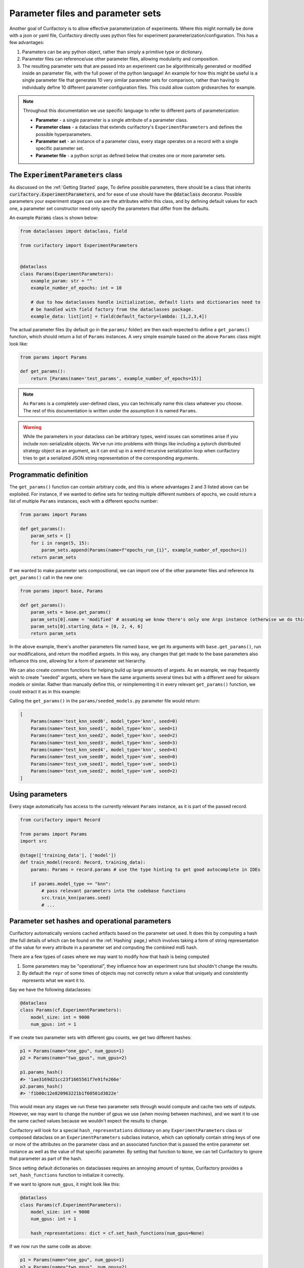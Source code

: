 Parameter files and parameter sets
==================================

Another goal of Curifactory is to allow effective parameterization of experiments. Where this might normally be
done with a json or yaml file, Curifactory directly uses python files for experiment parameterization/configuration.
This has a few advantages:

1. Parameters can be any python object, rather than simply a primitive type or dictionary.
2. Parameter files can reference/use other parameter files, allowing modularity and composition.
3. The resulting parameter sets that are passed into an experiment can be algorithmically generated or modified inside an
   parameter file, with the full power of the python language! An example for how this might be useful is a single
   parameter file that generates 10 very similar parameter sets for comparison, rather than having to individually define
   10 different parameter configuration files. This could allow custom gridsearches for example.

.. note::

    Throughout this documentation we use specific language to refer to different parts of parameterization:

    * **Parameter** - a single parameter is a single attribute of a parameter class.
    * **Parameter class** - a dataclass that extends curifactory's ``ExperimentParameters`` and defines the possible hyperparameters.
    * **Parameter set** - an instance of a parameter class, every stage operates on a record with a single specific parameter set.
    * **Parameter file** - a python script as defined below that creates one or more parameter sets.

The :code:`ExperimentParameters` class
--------------------------------------

As discussed on the :ref:`Getting Started` page, To define possible parameters, there should be a
class that inherits :code:`curifactory.ExperimentParameters`, and for ease of use should have the
:code:`@dataclass` decorator. Possible parameters your experiment stages can use are the attributes
within this class, and by defining default values for each one, a parameter set constructor need only
specify the parameters that differ from the defaults.

An example :code:`Params` class is shown below:

.. code-block:: python

    from dataclasses import dataclass, field

    from curifactory import ExperimentParameters


    @dataclass
    class Params(ExperimentParameters):
        example_param: str = ""
        example_number_of_epochs: int = 10

        # due to how dataclasses handle initialization, default lists and dictionaries need to
        # be handled with field factory from the dataclasses package.
        example_data: list[int] = field(default_factory=lambda: [1,2,3,4])


The actual parameter files (by default go in the ``params/`` folder) are then each expected to define a
``get_params()`` function, which should return a list of ``Params`` instances. A very simple example based on
the above ``Params`` class might look like:

.. code-block:: python

    from params import Params

    def get_params():
        return [Params(name='test_params', example_number_of_epochs=15)]

.. note::

    As ``Params`` is a completely user-defined class, you can technically name this class whatever you
    choose. The rest of this documentation is written under the assumption it is named ``Params``.


.. warning::

   While the parameters in your dataclass can be arbitrary types, weird issues
   can sometimes arise if you include non-serializable objects. We've run into
   problems with things like including a pytorch distributed strategy object as
   an argument, as it can end up in a weird recursive serialization loop when
   curifactory tries to get a serialized JSON string representation of the
   corresponding arguments.



Programmatic definition
-----------------------

The ``get_params()`` function can contain arbitrary code, and this is where advantages 2 and 3 listed above can be
exploited. For instance, if we wanted to define sets for testing multiple different numbers of epochs,
we could return a list of multiple ``Params`` instances, each with a different epochs number:

.. code-block:: python

    from params import Params

    def get_params():
        param_sets = []
        for i in range(5, 15):
            param_sets.append(Params(name=f"epochs_run_{i}", example_number_of_epochs=i))
        return param_sets

If we wanted to make parameter sets compositional, we can import one of the other parameter files and
reference its ``get_params()`` call in the new one:

.. code-block:: python

    from params import base, Params

    def get_params():
        param_sets = base.get_params()
        param_sets[0].name = 'modified' # assuming we know there's only one Args instance (otherwise we do this in a loop)
        param_sets[0].starting_data = [0, 2, 4, 6]
        return param_sets

In the above example, there's another parameters file named ``base``, we get its arguments with ``base.get_params()``,
run our modifications, and return the modified argsets. In this way, any changes that get made to the base parameters also influence
this one, allowing for a form of parameter set hierarchy.

We can also create common functions for helping build up large amounts of argsets. As an example, we may frequently
wish to create "seeded" argsets, where we have the same arguments several times but with a different seed for sklearn
models or similar. Rather than manually define this, or reimplementing it in every relevant ``get_params()`` function,
we could extract it as in this example:

.. code-block:: python
    :caption: params/common.py

    from copy import deepcopy
    from params import Params

    def seed_set(params: Params, seed_count: int = 5):
        seed_params = []
        for i in range(seed_count):
            # Make a copy of the passed params and apply a different seed
            new_params = deepcopy(params)
            new_params.name += f"_seed{i}"
            new_params.seed = i
            seed_params.append(new_params)
        return seed_params


.. code-block:: python
    :caption: params/seeded_models.py

    from params import Params
    from params.common import seed_set

    def get_params():
        knn_params = Params(name="test_knn", model_type="knn")
        svm_params = Params(name="test_svm", model_type="svm")

        all_params = []
        all_params.extend(seed_set(knn_params))
        all_params.extend(seed_set(svm_params, 3))

        return all_params

Calling the ``get_params()`` in the ``params/seeded_models.py`` parameter file would return:

.. code-block:: python

    [
        Params(name='test_knn_seed0', model_type='knn', seed=0)
        Params(name='test_knn_seed1', model_type='knn', seed=1)
        Params(name='test_knn_seed2', model_type='knn', seed=2)
        Params(name='test_knn_seed3', model_type='knn', seed=3)
        Params(name='test_knn_seed4', model_type='knn', seed=4)
        Params(name='test_svm_seed0', model_type='svm', seed=0)
        Params(name='test_svm_seed1', model_type='svm', seed=1)
        Params(name='test_svm_seed2', model_type='svm', seed=2)
    ]


Using parameters
----------------

Every stage automatically has access to the currently relevant ``Params`` instance, as it is part of
the passed record.

.. code-block:: python

    from curifactory import Record

    from params import Params
    import src

    @stage(['training_data'], ['model'])
    def train_model(record: Record, training_data):
        params: Params = record.params # use the type hinting to get good autocomplete in IDEs

        if params.model_type == "knn":
            # pass relevant parameters into the codebase functions
            src.train_knn(params.seed)
            # ...

Parameter set hashes and operational parameters
-----------------------------------------------

Curifactory automatically versions cached artifacts based on the parameter set used. It does this
by computing a hash (the full details of which can be found on the :ref:`Hashing` page,) which
involves taking a form of string representation of the value for every attribute in a parameter
set and computing the combined md5 hash.

There are a few types of cases where we may want to modify how that hash is being computed

1. Some parameters may be "operational", they influence how an experiment runs but shouldn't change the results.
2. By default the ``repr`` of some times of objects may not correctly return a value that uniquely and consistently represents what we want it to.

Say we have the following dataclasses:

.. code-block:: python

    @dataclass
    class Params(cf.ExperimentParameters):
        model_size: int = 9000
        num_gpus: int = 1

If we create two parameter sets with different gpu counts, we get two different hashes:

.. code-block:: python

    p1 = Params(name="one_gpu", num_gpus=1)
    p2 = Params(name="two_gpus", num_gpus=2)

    p1.params_hash()
    #> '1ae3169d21cc23f1665561f7e91fe266e'
    p2.params_hash()
    #> 'f1b00c12e820963221b1f60501d3822e'

This would mean any stages we run these two parameter sets through would compute and cache two
sets of outputs. However, we may want to change the number of gpus we use (when moving between
machines), and we want it to use the same cached values because we wouldn't expect the results
to change.

Curifactory will look for a special ``hash_representations`` dictionary on any ``ExperimentParameters``
class or composed dataclass on an ``ExperimentParameters`` subclass instance, which can optionally
contain string keys of one or more of the attributes on the parameter class and an associated function
that is passed the entire parameter set instance as well as the value of that specific parameter. By
setting that function to ``None``, we can tell Curifactory to ignore that parameter as part of the hash.

Since setting default dictionaries on dataclasses requires an annoying amount of syntax, Curifactory
provides a ``set_hash_functions`` function to initialize it correctly.

If we want to ignore ``num_gpus``, it might look like this:

.. code-block:: python

    @dataclass
    class Params(cf.ExperimentParameters):
        model_size: int = 9000
        num_gpus: int = 1

        hash_representations: dict = cf.set_hash_functions(num_gpus=None)

If we now run the same code as above:

.. code-block:: python

    p1 = Params(name="one_gpu", num_gpus=1)
    p2 = Params(name="two_gpus", num_gpus=2)

    p1.params_hash()
    #> 'b50ba553739feea66c8aab97787c22e0'
    p2.params_hash()
    #> 'b50ba553739feea66c8aab97787c22e0'


If we specify an actual function, that function takes both the whole parameter set
as well as the specified parameter, meaning we can condition the hash representation
for a specific parameter based on the others. (This is primarily useful if a parameter
is a complex object and the ``repr`` doesn't include some of the parameters it was
initialized with.)

As a simplistic and somewhat silly example, we can condition our model_size hash
representation on num_gpus:

.. code-block:: python

    @dataclass
    class Params(cf.ExperimentParameters):
        model_size: int = 9000
        num_gpus: int = 1

        hash_representations: dict = cf.set_hash_functions(
            num_gpus=None,
            model_size=lambda self, obj: str(obj/self.num_gpus)
        )

.. code-block:: python

    p1 = Params(name="one_gpu", model_size=4500, num_gpus=1)
    p2 = Params(name="two_gpus", model_size=9000, num_gpus=2)
    p3 = Params(name="big_one_gpu", model_size=9000, num_gpus=1)

    p1.params_hash()
    #> 'a04bd13c314c694d8f1cff76cc34d2b'
    p2.params_hash()
    #> 'a04bd13c314c694d8f1cff76cc34d2b'
    p3.params_hash()
    #> 'ff1275fb121412c666259c7baefbf4e9'
